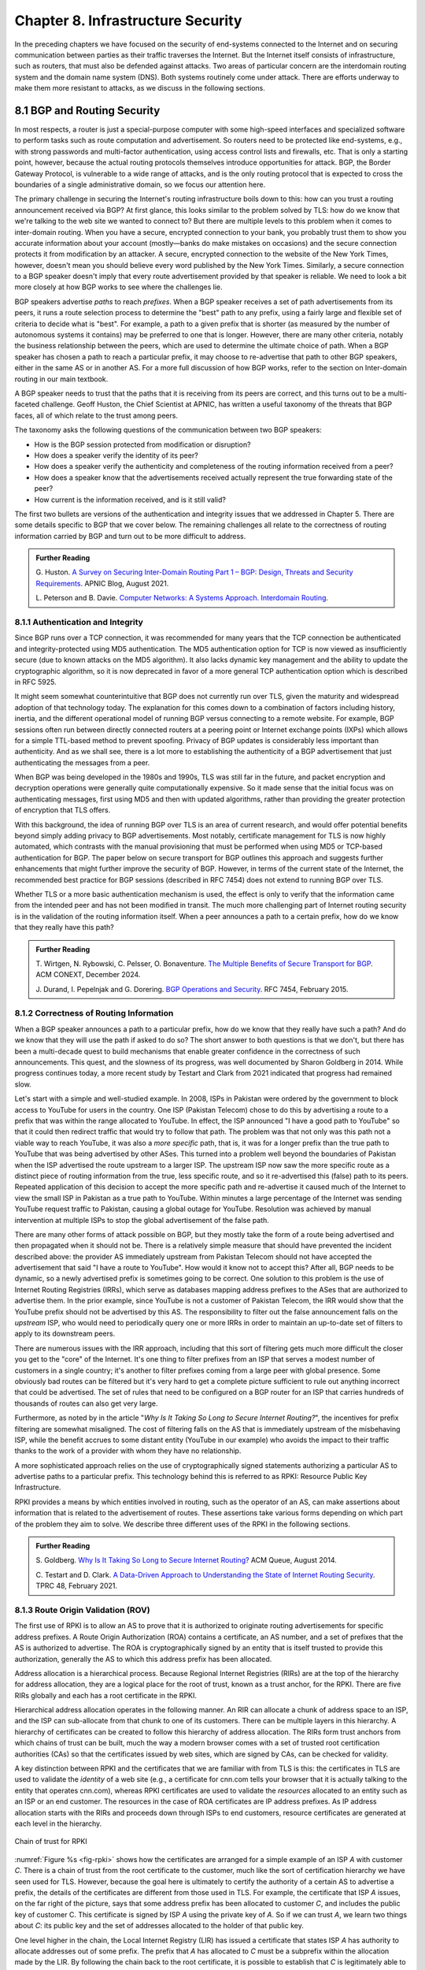 Chapter 8.  Infrastructure Security
==============================================
.. Brad notes
   I really enjoyed the CCR paper with anonymous authors on collateral
   damage of China’s censorship (IIRC, causing DNS lookup failures in
   other countries).
   That paper is not exactly current now, but it is a nice example of
   how a state actor can deploy things that break infrastructure
   outside its own state boundaries.
   My gut feeling is that material on why stock DNS is vulnerable to
   attack, what DNSSEC is, how it’s supposed to make things better,
   and why it’s hard to deploy would definitely be useful.
   And probably the same for BGP and the RPKI. Goldberg has a paper on
   why it’s so hard to secure routing; I think it was in Queue.
   I wonder if a synthesis of any sort is possible on this
   topic. Certainly certificate chains and delegated signature authority
   are at the core of both DNSSEC and the RPKI.
   Perhaps there is a unifying theme of securing infrastructure with distributed domains of control.
   In a way CAs fit this model, too.


In the preceding chapters we have focused on the security of
end-systems connected to the Internet and on securing communication
between parties as their traffic traverses the Internet. But the
Internet itself consists of infrastructure, such as routers, that must
also be defended against attacks. Two areas of particular concern are
the interdomain routing system and the domain name system (DNS). Both
systems routinely come under attack. There are efforts underway to
make them more resistant to attacks, as we discuss in the following
sections.


8.1 BGP and Routing Security
----------------------------

In most respects, a router is just a special-purpose computer with
some high-speed interfaces and specialized software to perform tasks
such as route computation and advertisement. So routers need to be
protected like end-systems, e.g., with strong passwords and
multi-factor authentication, using access control lists and firewalls,
etc.  That is only a starting point, however, because the actual
routing protocols themselves introduce opportunities for attack. BGP,
the Border Gateway Protocol, is vulnerable to a wide range of
attacks, and is the only routing protocol that is expected to cross the
boundaries of a single administrative domain, so we focus our
attention here.

The primary challenge in securing the Internet's routing
infrastructure boils down to this: how can you trust a routing
announcement received via BGP? At first glance, this looks similar to
the problem solved by TLS: how do we know that we're talking to the
web site we wanted to connect to? But there are multiple levels to
this problem when it comes to inter-domain routing.  When you have a
secure, encrypted connection to your bank, you probably trust them to
show you accurate information about your account (mostly—banks do make
mistakes on occasions) and the secure connection protects it from
modification by an attacker. A secure, encrypted connection to the
website of the New York Times, however, doesn't mean you should
believe every word published by the New York Times. Similarly, a
secure connection to a BGP speaker doesn't imply that every route
advertisement provided by that speaker is reliable. We need to look a
bit more closely at how BGP works to see where the challenges lie.

BGP speakers advertise *paths* to reach *prefixes*. When a BGP speaker
receives a set of path advertisements from its peers, it runs a route
selection process to determine the "best" path to any prefix, using a
fairly large and flexible set of criteria to decide what is
"best". For example, a path to a given prefix that is shorter (as
measured by the number of autonomous systems it contains) may be
preferred to one that is longer. However, there are many other
criteria, notably the business relationship between the peers, which
are used to determine the ultimate choice of path. When a BGP speaker
has chosen a path to reach a particular prefix, it may choose to
re-advertise that path to other BGP speakers, either in the same AS or
in another AS. For a more full discussion of how BGP works, refer to
the section on Inter-domain routing in our main textbook.

A BGP speaker needs to trust that the paths that it is receiving from
its peers are correct, and this turns out to be a multi-faceted
challenge. Geoff Huston, the Chief Scientist at APNIC, has written a
useful taxonomy of the threats that BGP faces, all of which relate to
the trust among peers.

The taxonomy asks the following questions of the communication between
two BGP speakers:

* How is the BGP session protected from
  modification or disruption?
* How does a speaker verify the identity of its peer?
* How does a speaker verify the authenticity and completeness of the
  routing information received from a peer?
* How does a speaker know that the advertisements received actually
  represent the true forwarding state of the peer?
* How current is the information received, and is it still valid?

The first two bullets are versions of the authentication and integrity
issues that we addressed in Chapter 5. There are some details specific
to BGP that we cover below. The remaining challenges all relate to the
correctness of routing information carried by BGP and turn out to be
more difficult to address.

.. _reading_threat:
.. admonition::  Further Reading

   G. Huston. `A Survey on Securing Inter-Domain Routing Part 1 –
   BGP: Design, Threats and Security Requirements
   <https://labs.apnic.net/index.php/2021/08/03/a-survey-on-securing-inter-domain-routing-part-1-bgp-design-threats-and-security-requirements/>`__.
   APNIC Blog, August 2021.

   L. Peterson and B. Davie. `Computer Networks: A Systems Approach. Interdomain
   Routing <https://book.systemsapproach.org/scaling/global.html#interdomain-routing-bgp>`__.


8.1.1 Authentication and Integrity
~~~~~~~~~~~~~~~~~~~~~~~~~~~~~~~~~~

Since BGP runs over a TCP connection, it was recommended for many
years that the TCP connection be authenticated and integrity-protected
using MD5 authentication. The MD5 authentication option for TCP is now
viewed as insufficiently secure (due to known attacks on the MD5
algorithm). It also lacks dynamic key management and the ability to update the
cryptographic algorithm, so it is now deprecated in favor of a more
general TCP authentication option which is described in RFC 5925.

It might seem somewhat counterintuitive that BGP does not currently run
over TLS, given the maturity and widespread adoption of that
technology today. The explanation for this comes down to a combination
of factors including history, inertia, and the different operational
model of running BGP versus connecting to a remote website. For
example, BGP sessions often run between directly connected routers at
a peering point or Internet exchange points (IXPs) which allows for a
simple TTL-based method to prevent spoofing. Privacy of BGP updates is
considerably less important than authenticity. And as we shall see,
there is a lot more to establishing the authenticity of a BGP
advertisement that just authenticating the messages from a peer.

When BGP was being developed in the 1980s and 1990s, TLS was still far
in the future, and packet encryption and decryption operations were
generally quite computationally expensive. So it made sense that the
initial focus was on authenticating messages, first using MD5 and then
with updated algorithms, rather than providing the
greater protection of encryption that TLS offers.

With this background, the idea of running BGP over TLS is an area of
current research, and would offer potential benefits beyond simply
adding privacy to BGP advertisements. Most notably, certificate
management for TLS is now highly automated, which contrasts with the
manual provisioning that must be performed when using MD5
or TCP-based authentication for BGP. The paper below on secure
transport for BGP outlines this approach and suggests further
enhancements that might further improve the security of BGP. However,
in terms of the current state of the Internet, the recommended best
practice for BGP sessions (described in RFC 7454) does not extend to
running BGP over TLS.

Whether TLS or a more basic authentication mechanism is used, the
effect is only to verify that the information came from the intended
peer and has not been modified in transit. The much more challenging
part of Internet routing security is in the validation of the routing
information itself. When a peer announces a path to a
certain prefix, how do we know that they really have this path?


.. _reading_BGPTLS:
.. admonition::  Further Reading

   T. Wirtgen, N. Rybowski, C. Pelsser, O.
   Bonaventure. `The Multiple Benefits of Secure Transport for
   BGP <https://conferences.sigcomm.org/co-next/2024/files/papers/p186.pdf/>`__.
   ACM CONEXT, December 2024.

   J. Durand, I. Pepelnjak and G. Dorering. `BGP Operations and
   Security <https://www.rfc-editor.org/info/rfc7454>`__. RFC 7454,
   February 2015.

8.1.2 Correctness of Routing Information
~~~~~~~~~~~~~~~~~~~~~~~~~~~~~~~~~~~~~~~~~

When a BGP speaker announces a path to a particular prefix, how do we
know that they really have such a path? And do we know that they will
use the path if asked to do so? The short answer to both questions is that we
don't, but there has been a multi-decade quest to build mechanisms that
enable greater confidence in the correctness of such
announcements. This quest, and the slowness of its progress, was well
documented by Sharon Goldberg in 2014. While progress continues
today, a more recent study by Testart and Clark from 2021 indicated
that progress had remained slow.

Let's start with a simple and well-studied example. In 2008, ISPs in
Pakistan were ordered by the government to block access to YouTube for
users in the country. One ISP (Pakistan Telecom) chose to do this by
advertising a route to a prefix that was within the range allocated to
YouTube. In effect, the ISP announced "I have a good path to YouTube"
so that it could then redirect traffic that would try to follow that
path. The problem was that not only was this path not a viable way to
reach YouTube, it was also a *more specific* path, that is, it was for
a longer prefix than the true path to YouTube that was being
advertised by other ASes. This turned into a problem well beyond the
boundaries of Pakistan when the ISP advertised the route upstream to a
larger ISP.  The upstream ISP now saw the more specific route as a
distinct piece of routing information from the true, less specific
route, and so it re-advertised this (false) path to its peers. Repeated
application of this decision to accept the more specific path and
re-advertise it caused much of the Internet to view the small ISP in
Pakistan as a true path to YouTube. Within minutes a large percentage
of the Internet was sending YouTube request traffic to Pakistan, causing a
global outage for YouTube. Resolution was achieved by manual
intervention at multiple ISPs to stop the global advertisement of the
false path.

There are many other forms of attack possible on BGP, but they mostly
take the form of a route being advertised and then propagated when it
should not be. There is a relatively simple measure that should have
prevented the incident described above: the provider AS immediately
upstream from Pakistan Telecom  should not have accepted the
advertisement that said "I have a route to YouTube". How would it know
not to accept this? After all, BGP needs to be dynamic, so a newly
advertised prefix is sometimes going to be correct. One solution to
this problem is the use of Internet Routing Registries (IRRs), which serve as
databases mapping address prefixes to the ASes that are authorized to
advertise them. In the prior example, since YouTube is not a customer
of Pakistan Telecom, the IRR would show that the YouTube prefix should
not be advertised by this AS. The responsibility to filter out the
false announcement falls on the *upstream* ISP, who would need to
periodically query one or more IRRs in order to maintain an up-to-date
set of filters to apply to its downstream peers.

There are numerous issues with the IRR approach, including
that this sort of filtering gets much more difficult the closer you
get to the "core" of the Internet. It's one thing to filter prefixes
from an ISP that serves a modest number of customers in a single
country; it's another to filter prefixes coming from a large peer with
global presence. Some obviously bad routes can be filtered but it's
very hard to get a complete picture sufficient to rule out anything
incorrect that could be advertised. The set of rules that need to be
configured on a BGP router for an ISP that carries hundreds of
thousands of routes can also get very large.

Furthermore, as noted by in the article "*Why Is It
Taking So Long to Secure Internet Routing?*", the incentives for
prefix filtering are somewhat misaligned. The cost of filtering falls
on the AS that is immediately upstream of the misbehaving ISP, while
the benefit accrues to some distant entity (YouTube in our example)
who avoids the impact to their traffic thanks to the work of a
provider with whom they have no relationship.

A more sophisticated approach relies on the use of cryptographically
signed statements authorizing a particular AS to advertise paths to a
particular prefix. This technology behind this is referred to as RPKI:
Resource Public Key Infrastructure.

RPKI provides a means by which entities involved in routing, such as
the operator of an AS, can make assertions about information that is
related to the advertisement of routes. These assertions take various
forms depending on which part of the problem they aim to solve. We
describe three different uses of the RPKI in the following sections.



.. admonition::  Further Reading

   S. Goldberg. `Why Is It Taking So Long to Secure Internet
   Routing? <https://dl.acm.org/doi/pdf/10.1145/2668152.2668966/>`__
   ACM Queue, August 2014.

   C. Testart and D. Clark. `A Data-Driven Approach to
   Understanding the State of Internet Routing Security
   <https://faculty.cc.gatech.edu/~ctestart8/publications/RoutingSecTPRC.pdf>`__. TPRC
   48, February 2021.

8.1.3 Route Origin Validation (ROV)
~~~~~~~~~~~~~~~~~~~~~~~~~~~~~~~~~~~~~~~~~~~~

The first use of RPKI is to allow an AS to prove that it is authorized
to originate routing advertisements for specific address prefixes. A
Route Origin Authorization (ROA) contains a certificate,
an AS number, and a set of prefixes that the AS is authorized to
advertise. The ROA is cryptographically signed by an entity that is
itself trusted to provide this authorization, generally the AS to
which this address prefix has been allocated.

Address allocation is a hierarchical process. Because Regional
Internet Registries (RIRs) are at the top of the hierarchy for address
allocation, they are a logical place for the root of trust, known
as a trust anchor, for the RPKI. There are five RIRs globally and each
has a root certificate in the RPKI.

Hierarchical address allocation operates in the following manner. An RIR can
allocate a chunk of address space to an ISP, and the ISP can
sub-allocate from that chunk to one of its customers. There can be
multiple layers in this hierarchy. A hierarchy of
certificates can be created to follow this hierarchy of address
allocation.  The RIRs form trust anchors from which chains of trust
can be built, much the way a modern browser comes with a set of
trusted root certification authorities (CAs) so that the certificates
issued by web sites, which are signed by CAs, can be checked for validity.

A key distinction between RPKI and the certificates that we are
familiar with from TLS is this: the certificates in TLS are used to
validate the *identity* of a web site (e.g., a certificate for cnn.com
tells your browser that it is actually talking to the entity that
operates cnn.com), whereas RPKI certificates are used to validate the
*resources* allocated to an entity such as an ISP or an end
customer. The resources in the case of ROA certificates are IP address
prefixes. As IP address allocation starts with the RIRs and proceeds down
through ISPs to end customers, resource certificates are
generated at each level in the hierarchy.

.. _fig-rpki:
.. figure:: figures/rpki.png
   :width: 600px
   :align: center

   Chain of trust for RPKI

:numref:`Figure %s <fig-rpki>` shows how the
certificates are arranged for a simple example of an ISP *A* with
customer *C*. There is a chain of trust from the root certificate to
the customer, much like the sort of certification hierarchy we have seen
used for TLS. However, because the goal here is ultimately to certify the
authority of a certain AS to advertise a prefix, the details of the
certificates are different from those used in TLS. For example, the
certificate that ISP *A* issues, on the far right of the picture, says
that some address prefix has been allocated to customer *C*, and
includes the public key of customer C. This certificate is signed by
ISP *A* using the private key of *A*. So if we can trust *A*, we learn
two things about *C*: its public key and the set of addresses
allocated to the holder of that public key.

One level higher in the chain, the Local Internet Registry (LIR) has
issued a certificate that states ISP *A* has authority to allocate
addresses out of some prefix. The prefix that *A* has allocated to *C*
must be a subprefix within the allocation made by the LIR.
By following the chain back to the root certificate, it is possible to
establish that *C* is legitimately able to advertise the prefix
allocated to it by *A*.

At this point we have created a set of bindings between public keys,
which are held by entities such as Internet Registries, ISPs, and end
customers, and IP address prefixes allocated to those entities. The
next step is to create a Route Origin Authorization (ROA), which
cryptographically associates a prefix with an AS that is authorized to
originate routing advertisements for that prefix.

In our example above, *C* can create an ROA which it signs
with its private key. The ROA contains the AS number of *C* and the
prefix or prefixes that it wishes to advertise. Anyone who looks at
the ROA and the resource certificate chain that leads from the root CA to *C*
can validate that it has been signed with the private key
belonging to the entity authorized to advertise the prefixes in the
ROA. Because the ROA also contains the AS number for *C*, we now know
that we should trust advertisements of this prefix if they originate
from the stated AS. An ROA may also limit the maximum length of the prefix to
protect against bogus advertisements of more specific routes to a sub-prefix.


Rather than being passed around in real time like certificates in TLS,
the RPKI certificates are stored in repositories, which are typically
operated by the RIRs. Address allocations happen at a relatively long
timescale, and certificates can be issued at the same time. Thus it is
feasible to fetch the entire contents of the RPKI repository to build up a
complete picture of the chains of certificates that have been
issued. With this information, a router running BGP can determine *in advance* which
ASes could originate routing advertisements for which prefixes and use
this to configure filtering rules that specify which advertisements they are
willing to accept. There is a well established set of software tools
to automate this process for popular operating systems and commercial
routing platforms. Notably, the routers running BGP do not perform
cryptographic operations in real time when processing route
advertisements; all the cryptographic operations happen in advance
when setting up the filtering rules based on information from the RPKI
repository.

With the RPKI in place it is now possible to perform Route Origin
Validation (ROV). That is, if a given AS claims to be the originator of a
certain prefix, that claim can be checked against the information in
the RPKI. So, for example, if Pakistan Telecom were now to claim to be the
origin AS for a subprefix of YouTube, that could immediately be
detected as false information and discarded by any router receiving
such an advertisement, not just the neighbors of the offending ISP.

While there are many forms of attack or misconfiguration that would
not be caught by ROV (particularly an AS falsely advertising a path that
doesn't actually exist to a valid AS) it does prevent a large number of issues,
especially those caused by misconfiguration. To more fully combat the
advertisement of false information in BGP, it is necessary to adopt
some sort of path validation, as discussed below.

The adoption of RPKI for route origin validation has been moving along
steadily for several years now. The deployment of ROV is tracked by
NIST (the National Institute of Standards and Technology in the
U.S.)—see the Further Reading section. At the time of writing, the
NIST RPKI monitor indicates that of the one-million-plus routes
advertised globally in BGP, about 56% carry valid ROA information. Less than 2%
are detected as invalid (the ROV check fails) while the remaining 42%
do not contain ROA information.  Looking at the deployment over time
we can see a steady increase in valid ROV and a corresponding decrease
in the "not found" group—the advertisements with no ROA. While 56% is
a long way from 100%, this level of penetration is a significant
accomplishment—especially given the historical difficulty of making
changes to Internet routing and the "core" of the Internet.

One final point of note about the RPKI is that, just like other forms
of certificate infrastructure, it relies on Certificate Revocation
Lists (CRLs) to revoke certificates. This is important for handling
cases such as the re-allocation of an address prefix from one provider
to another. The good news is that CRLs can be readily distributed from
the RPKI repositories just like other objects in the RPKI.


.. _reading_rpki:
.. admonition::  Further Reading


   NIST. `RPKI Monitor <https://rpki-monitor.antd.nist.gov/ROV/>`__.


8.1.4 Path Validation (BGPsec)
~~~~~~~~~~~~~~~~~~~~~~~~~~~~~~


Route origin validation only tackles part of the problem with BGP
security. Even if the originating AS can be shown to be valid, what do
we know about the rest of the path? For example, if a malicious ISP
has a valid path to a certain prefix that traverses five ASes, but
chooses to falsely advertise that it can reach that prefix in two AS
hops, it is likely to attract traffic destined for that
prefix. Whatever the motive for such a step may be (e.g., to increase
revenue or to censor certain traffic, or even simple misconfiguration)
it clearly undermines the correct operation of Internet routing. The
solution to such attacks is to validate not just the originator of a
prefix but the entire path. It turns out this is a considerably harder
problem to solve than ROV.

There are a few different proposals for how to securely validate
paths. We focus here on the BGPsec standard from the IETF which
illustrates the overall approach and the challenges with achieving
widespread deployment.

In contrast to ROV, BGPsec path validation relies on cryptographic
operations being adopted as part of BGP itself. Leveraging the RPKI,
BGP speakers (routers) taking part in path validation sign their BGP announcements
using a private key associated with the AS in which the speaker is
located. Thus, anyone receiving such an announcement can verify that
it came from the AS that it claims to represent, and that it has not
been modified in transit. The RPKI enables the recipient to obtain the
public key corresponding to the announcing AS and thus validate the
message.

The harder part of the problem is validating that the *contents* of
the message are correct from the perspective of BGP. Since a BGP
announcement is an ordered list of ASes, each of which has added
itself into the path to the destination, we need to validate that
every AS in the path has correctly announced a route to the
destination when it added itself into the path.

The way this is achieved is to have every AS in the path sign its
announcement. We saw above that the RPKI could be used to create
bindings between public keys and entities authorized to advertise a
particular prefix. For path validation, we use the RPKI to create
bindings between public keys and Autonomous Systems.
With the RPKI in place, every AS participating in BGPsec can be assumed
to have a well-known public key and matching private key.

Now consider the process of constructing a path to a particular
prefix. The path consists of a set of ASes. For example, AS1, the origin AS, signs
an announcement that says it is the origin for the prefix, using its
private key. Furthermore, it includes the number of the target AS,
AS2, to which it is sending the announcement, in the set of fields
covered by the signature. Thus, we end up with a message that says
"AS1 can reach prefix P and has sent this information to AS2" signed
by AS1.

A router in AS2 receives this announcement, and, having validated the
signature, it can now add itself to the path. AS2 can now issue a
signed announcement that says "the path <AS2,AS1> leads to prefix P"
and sign this using its private key. It includes the full signed
message from AS1 as well as the new path. Again, before signing, it
includes the number of the target AS to which it is sending this
announcement. This announcement is received by AS3 which can now add
itself to the path and sign the result, and so on.

Including the target AS in the material that is signed is essential to
the correct operation of BGPsec. Suppose that, for example, AS3 tries
to lie about the path it has to AS1, claiming that the path <AS3,AS1>
is valid (skipping over AS2). It can't construct a valid message to
make this claim with the information that it received from
AS2, because AS2 is the target given by AS1. An
attempt to create a signed path <AS3,AS1> could be detected as
invalid, because the signed statement from AS1 includes that
its target was AS2, not AS3.

Thus, when a valid signed announcement is received, the receiver is
able to validate that every AS in the chain to the destination has
received an announcement of the rest of the path to the
destination. While this still does not prove that the path to the
destination will actually be able to carry data, it does prove that a
set of announcements made their way along the stated path. It remains
a possibility that some AS might have advertised a path that it will
not honor—AS2, for example, might refuse (or be unable) to forward
traffic from AS3 to AS1 in spite of having advertised the path. A
particular concern is route leaks, in which misconfiguration causes an
AS to advertise a route by mistake, with no intention of attracting
traffic to that prefix. When such traffic arrives it might overwhelm
the resources of the AS that accidentally advertised the route,
causing traffic to be dropped.

Compared to ROV, the deployment story for path validation using BGPsec
is disappointing. We've only described one of several proposals to
cryptographically validate the paths advertised in BGP, but the sad
fact is that there is little to no deployment of any of them. There
are at least two challenges with path validation that contribute to
this situation. One is that it is relatively costly to start
performing cryptographic operations as part of BGP (in contrast to
ROV, where cryptographic operations happen separately from the
validation of BGP messages). The second is a "collective action
problem": when a single ISP pays the cost of implementing BGPsec, it
does little if anything to improve the situation for that ISP. Only
when a critical mass of ISPs are using BGPsec does it start to provide
significant incremental benefits over ROV. This unfortunate situation
is captured in the paper "BGP Security in Partial Deployment". An
approach that holds promise to address both these issues is described
in the following section.


.. _reading_bgpsec:
.. admonition::  Further Reading

   R. Lychev, S. Goldberg and M. Schapira. `BGP security
   in partial deployment: is the juice worth the squeeze? <https://dl.acm.org/doi/10.1145/2534169.2486010>`__ ACM
   SIGCOMM, August 2013.

8.1.5 AS Provider Authorization (ASPA)
~~~~~~~~~~~~~~~~~~~~~~~~~~~~~~~~~~~~~~~~~~~~

At the time of writing, there is an effort underway at the IETF to
standardize an approach to path validation known as ASPA (AS Provider
Authorization). The idea is to use a new set of objects in the RPKI to
capture the relationships among ASes, and then use that information to
check the validity of BGP advertisements as they are received.

ASPA shares an attractive property with ROV: no cryptographic
operations are added to BGP itself. Just as ROV builds a database (in
the RPKI) of who is allowed to originate an advertisement, ASPA builds
a database showing which ASes provide transit to other ASes. This,
too, uses the RPKI, but with different types of certificates.

An important ingredient in ASPA is the insight that the relationships
between ASes can be placed into a small set of categories. First, if there is
no BGP connection between a pair of ASes, they have no relationship—and
hence we should never see this pair of ASes next to each other in an
advertised path. For any pair of ASes that do interconnect, the
relationship can normally be classified as customer-to-provider, or
peer-to-peer.  A customer depends on a provider to deliver traffic to
and from their AS, and that means that it is expected that the
provider's AS number will appear in routing advertisements to reach
the customer AS. Customer ASes, on the other hand, only deliver
traffic to their provider ASes if it originates in the customer AS itself or
comes from the customer's customers.

The relationship between customers and providers is normally captured
visually as "valley-free" routing. Routing advertisements flow "up" from customers
to providers, then (optionally) across between peers, then down from
providers to customers, as depicted in :numref:`Figure %s
<fig-valleyfree>`. In this figure, customer ASes are depicted below
their provider AS, while the two ASes at the top have a peer-to-peer
relationship. Valley-free routes have the property that they never
start to go down (towards customers) and then head up again towards
providers. The appearance of a valley is a strong indication of a
route leak. A database that establishes the customer-to-provider
relationships gives us the ability to detect such anomalies.

.. _fig-valleyfree:
.. figure:: figures/valleyfree.png
   :width: 500px
   :align: center

   Valley-free topology of Autonomous Systems

Suppose that two ASes, X and Y, publish a list of their providers
using ASPA objects in the RPKI. Let's say that there is an ASPA object
asserting that AS X is a provider for AS Y, as well as an ASPA object
asserting the AS Y is *not* among the providers for AS X. If a router
receives an advertisement in which Y appears to be a provider for X,
this is clearly wrong and the router drops the advertisement. The
question of how we can tell that a particular AS is a provider,
customer, or peer of another AS is a bit subtle, but it depends on the
properties of valley-free routing. We can't have an arbitrary mix of
customer-provider and provider-customer links in a valid path; there
must be a set of paths going "up" towards providers followed by at
most one lateral path followed by a set of paths going "down" towards
customers. The more relationships that are placed in the RPKI, the more
power a BGP speaker gains to detect paths that are invalid.

Notably, ASPA catches some routing problems (such as accidental
leakage of routes) that are not caught by BGPsec. This is because
BGPsec shows that ASes are connected to each other but does not capture
the customer-provider relationships.

Interestingly, ASPA starts to provide some benefit to those using it
as soon as there are two ASes taking part. In other words, it has
quite good incremental deployment properties, another advantage over BGPsec.

.. _reading_aspa:
.. admonition::  Further Reading

   A, Azimov et al. `BGP AS_PATH Verification Based on
   Autonomous System Provider Authorization (ASPA) Objects <https://datatracker.ietf.org/doc/draft-ietf-sidrops-aspa-verification/>`__. Internet
   draft, work in progress.

.. sidebar:: DOS-preventing infrastructure


   *Capacity is another aspect of network infrastructure that is
   vulnerable to malicious attack.  Such attacks—or as they are
   commonly known,* Denial of Service (DoS) *attacks—threaten
   availability (as opposed to confidentiality or integrity). They
   typically involve an adversary trying to overwhelm "good" resources
   (link bandwidth, packet forwarding rates, server response
   throughput) with traffic generated by "bad" resources (botnets
   constructed from a distributed collection of compromised
   devices). Many of the defenses described in this book help protect
   devices from being compromised in the first place, but because they
   are not perfect (a human is usually the weakest link), we also need
   ways to mitigate the impact of* Distributed DoS (DDoS) *attacks.*

   *The DDoS challenge is addressed by two general countermeasures;
   there is no silver bullet. The first is to absorb potential attacks
   with even greater resources than the adversary is able to
   muster. For content, this is done using the same mechanism as is
   used to absorb flash crowds of legitimate traffic: a* Content
   Distribution Network (CDN). *The idea is to replicate content
   (whether it's a movie or a critical piece of infrastructure
   metadata) across many widely distributed servers. As long as the
   aggregate capacity of these servers is greater than the aggregate
   capacity of the botnet, content remains available. This notion of*
   aggregate *capacity generalizes beyond servers responding to GET
   requests. A network is itself a distributed collection of
   forwarding and transmission resources, engineered to distribute
   those resources in a way that avoids vulnerable bottlenecks.*

   *The second countermeasure is to filter malicious traffic as early
   (close to the source) as possible.  If a DoS attack comes from a
   single source, then it is easy to "block" traffic from that
   source at an ingress to a network you control. This is why DoS
   attacks are typically distributed.  Dropping (or rate limiting)
   attack packets at the boundary router (or firewall) for an
   enterprise is better than allowing those packets to flood the local
   network and reach a victim server, but the more widely distributed
   the periphery of your network, the earlier you can filter malicious
   packets. And drawing on the first countermeasure, the more widely
   distributed your network resources are, the greater your aggregate
   filtering capacity. Global overlay networks, as provided by
   companies like Cloudflare and Fastly, offer a combination of
   content distribution and distributed packet filtering.  These are
   commercial products, with many proprietary details, but the general
   principles outlined here explain the underlying strategy.*


8.2 Domain Name System (DNS)
------------------------------

The Domain Name System (DNS) is, like BGP, another critical component of the
Internet's infrastructure that has come under repeated attack in the
decades since it was first introduced. Also like BGP, it was developed
in an era when attacks on the Internet were not a top concern of
protocol designers.


If you need a refresher on how DNS operates, see the section in our
main textbook listed below.  DNS queries and responses are sent
between name servers as UDP datagrams, unprotected by encryption
or authentication. Thus, the recipient of a DNS response is unable to
determine who sent it—just because it looks like a reply to the query
doesn't mean it came from the server to which the query was sent. Nor
can the recipient establish whether it contains valid information. And
it turns out to be relatively easy to send false responses to DNS
requests that can fool the recipients. Because of the way DNS caches
responses, the impact of such false information can be widespread.

"Cache poisoning"—also sometimes referred to as DNS spoofing—is a
common from of attack on DNS. If an attacker can either force a
resolver to make a recursive query to an authoritative name server, or
predict roughly when such a query is to be made, the attacker can try
to send a fake response to *that* query.  :numref:`Figures %s
<fig-DNS>` and :numref:`%s <fig-poison>` show an example.


.. _fig-DNS:
.. figure:: figures/DNS-example.png
   :width: 500px
   :align: center

   Example of DNS Resolution

When everything works as intended, a client machine makes a query to
the local DNS resolver, which, finding nothing in its cache, sends a
query to an authoritative name server. This is one of the simplest
scenarios for name resolution when the answer is not already cached
locally. (There will often be multiple queries required at step 2.)
The answer is returned by the authoritative server and then cached and
returned to the client. Subsequent requests for the same query from
any client served by the local resolver can now be served from the
resolver's cache without steps 2 and 3 taking place.

.. _fig-poison:
.. figure:: figures/DNS-poison.png
   :width: 500px
   :align: center

   Attacker poisons DNS cache

The cache poisoning attack depends on an attacker getting false
information into the cache of a server, where it will stay until the
TTL (time to live) for that information expires. A TTL is often on the
order of an hour. There are many ways to do this; we sketch one
possibility.

Suppose that the attacker is able to observe the client
request (1) in :numref:`Figure %s <fig-DNS>`, perhaps by
snooping on open WiFi. The attacker can now flood the resolver with
fake versions of the expected response (3), hoping that with enough
guesses they can generate a response that will be accepted by the
resolver. The ID field in the DNS header is a 16-bit field and the
server UDP port associated with DNS is a well-known value, so there
are only :math:`2^{32}` possible combinations of ID and client UDP port for a
given client and server. That makes brute force attacks feasible.

Even with no visibility of the client traffic, the attacker can force
the resolver to make queries to example.com by issuing queries of its
own, and then send the flood of responses to impersonate the
authoritative server. If successful, this leaves the fake data in the
cache until its TTL expires. Other clients of the resolver will now
get the bad result from the cache. There are many variations of this type of
attack, broadly cataloged in RFC 3833, which analyzes the threats
faced by DNS.

When the goal is to limit access to certain sites, rather than to
redirect a client to a fake site, simply disrupting the process of DNS
resolution is sufficient to make access to the target sites difficult
for end users.  The use of packet inspection to intercept DNS queries
passing through a network and then to inject fake responses, or simply
drop the query, is part of the suite of techniques used to control
Internet access by national governments. See the Further Reading
section for a thorough study on this phenomenon and its widespread
effects in and beyond China.

.. _reading_dns:
.. admonition:: Further Reading

   L. Peterson and B. Davie. `Computer Networks: A Systems
   Approach. Name Service (DNS)
   <https://book.systemsapproach.org/applications/infrastructure.html#name-service-dns>`__.

   D. Atkins and R. Austein. `Threat Analysis of the Domain Name
   System (DNS) <https://www.rfc-editor.org/info/rfc3833/>`__. RFC 3833,
   August 2004.

   Anonymous. `The Collateral Damage of Internet Censorship by DNS
   Injection
   <https://dl.acm.org/doi/10.1145/2317307.2317311>`__. Computer
   Communications Review, July 2012.



8.2.1 DNS Security Extensions (DNSSEC)
~~~~~~~~~~~~~~~~~~~~~~~~~~~~~~~~~~~~~~~~

Since DNS queries in the original design are unauthenticated,
cleartext UDP datagrams, a natural approach to preventing attacks on
DNS would be to use some of the techniques outlined in Chapter 5 to
authenticate DNS responses. That is precisely what the first big
effort to improve DNS security, the DNS Security Extensions (DNSSEC),
does.

The first step for DNSSEC is similar to an approach we have seen used
in other scenarios: to establish chains of trusted public keys using a
hierarchy of certificates. Recall that in DNS we have an existing
hierarchical relationship between zones, with the root zone at the top,
so it is natural to establish a certificate hierarchy following the
zone hierarchy. As a reminder, see the example hierarchy from the
section on DNS in our main textbook, reproduced below.

.. _fig-dns-hier:
.. figure:: figures/f09-17-9780123850591.png
   :width: 400px
   :align: center

   Hierarchy of DNS name servers

Suppose, for example, an administrator of the princeton.edu domain
wants to start signing the responses issued by the nameserver they
operate. They need to obtain a certificate for the public key that
they plan to use, and that certificate will be issued and signed by
the .edu domain. The .edu domain in turn requires a certificate to
establish that their key can be trusted, and that certificate is
issued and signed by the root domain. As with other systems such as
TLS certificates, establishing a root of trust must be done by some
out-of-band mechanism. There is actually an elaborate, formal process
for generating the root key—a signing ceremony with multiple
participants and auditors—that enables the keys for the root zone to
be trusted.

While there are obvious similarities to the chains of trust used for
TLS, the notable difference here is that the chain of
certificates that must be followed is precisely defined by the
hierarchy of the DNS. Whereas a TLS certificate could be issued by a
range of certification authorities, the certificates for any zone in
DNSSEC must be issued by the parent zone. This has some advantages,
such as limiting the opportunities for bad behavior by CAs that has
occasionally occurred with TLS certificates. However, it also
introduces a weakness: if your parent zone, or any zone in the path
between the zone seeking a certificate and the root, is not using
DNSSEC, then this zone is unable to use DNSSEC. To put it another way,
DNSSEC starts at the top of the zone hierarchy and flows down to the
leaves, and any zone along that path that fails to implement DNSSEC
prevents its children from implementing DNSSEC. For example, using our
figure above, if princeton.edu does not implement DNSSEC, the CS
department would be out of luck if they wanted to implement it, since
they could not get their key signed by the parent zone.

For a real-world example of DNSSEC in use, we set up the domain
systemsapproach.org to use DNSSEC. To test that it was actually
working, we used the open source tool DNSviz to check whether our zone
was being correctly signed. DNSviz produces a detailed report that
can be captured graphically, as shown in :numref:`Figure %s
<fig-dnsviz>`. The main thing to observe in this figure is the 3-layer
hierarchy from the root zone to the .org zone to the
systemsapproach.org zone, where the parent zone signs the key for the
child zone so that signatures from the child zone can then be validated by DNS
resolvers.


.. _fig-dnsviz:
.. figure:: figures/dnsviz.png
   :width: 500px
   :align: center

   Validation of DNS keys and signatures by DNSviz


The requirement to implement at every level from root to leaf is one
of the barriers to DNSSEC adoption that is cited in an article by
Geoff Huston of APNIC about the poor deployment of the technology (see
Further Reading). Given that the work to secure DNS has been going on
for over thirty years now, and it has yet to reach 40% deployment
(based on measurements reported by APNIC and the Internet Society), it
is reasonable to ask whether it is ever likely to succeed. Huston
notes a number of other reasons why its success has been limited, not
least of which is that TLS, while solving a different problem,
somewhat sidesteps the need for validating DNS. If you know that you
are connected to the correct web site using HTTPS because it has
proven its identity using a TLS certificate that you trust, do you
really care what IP address was used by the underlying protocols to
connect you to the web site?

This is not to say that protecting DNS is unimportant,
however. Interference with DNS is still a vector for censorship and
surveillance of Internet usage. For this reason there are other
methods of protecting DNS that have started to gain traction more
recently.


.. _reading_dnstime:
.. admonition:: Further Reading

   G. Huston. `Calling Time on DNSSEC?
   <https://labs.apnic.net/index.php/2024/05/27/calling-time-on-dnssec/>`__
   APNIC Blog, May 2024.


8.2.2 Encrypted DNS (DoH, DoT, ODNS)
~~~~~~~~~~~~~~~~~~~~~~~~~~~~~~~~~~~~~~~~


With the widespread adoption of TLS to encrypt and authenticate HTTP
traffic, as discussed in Chapter 6, it should come as no surprise that
there are now a number of standard ways to send DNS queries and
responses over TLS-secured channels. There have been a few
similar proposals to achieve this outcome, with the IETF having
standardized both DNS over TLS (DoT) in RFC 7858, and DNS over HTTPS
(DoH) in RFC 8484. There is some debate about the merits of each but
for the purposes of our discussion the differences are not terribly
significant.

The basic idea behind both approaches is simple enough. Rather than sending DNS
queries and responses as plaintext UDP datagrams, the DNS client
establishes a TLS or HTTPS connection to the DNS resolver, and then issues
queries as requests within that encrypted channel. The details of
how to encode the requests and responses are spelled out in the RFCs
and we need not dwell on them here.

It's worth noting that in this model, we no longer have an assurance
to the same extent that we did with DNSSEC that the DNS information
being provided by the resolver is correct. What we can be sure of is
the identity of the resolver we are connected to, since that is
provided by its TLS certificate, and that the query sent and
response issued by the resolver have not been modified or observed by
an intermediary, since they are both encrypted and authenticated. But
if the resolver itself is giving bad information, perhaps because the
information provided to it from upstream in the DNS hierarchy has been
corrupted, the client will be none the wiser. So while the need to
deploy DNSSEC all the way along the hierarchy is something of an
impediment to deployment, it does provide a level of security that
isn't provided by simply securing the client-to-resolver channel.

Another notable security risk that is not addressed by any of the
approaches discussed to this point is the privacy of the client
making the queries. The resolver has access to all the client requests
in unencrypted form, which would seem to be a requirement for those
requests to be served. However, there have been efforts to improve the
privacy of client requests using a technique known as *Oblivious
DNS*.

.. _fig-odns:
.. figure:: figures/odns.png
   :width: 400px
   :align: center

   Oblivious DNS

The central idea in oblivious DNS is to hide the identity of the
client from the resolver. This is done by leveraging DoH to encrypt
the requests from the client and the responses sent to the client,
using a key that is associated with the target. But rather than send
the queries direct to the target, as in standard DoH, oblivious DNS
inserts a proxy between client and target. So the proxy gets an
encrypted request that it cannot interpret, and then passes the
request on to the target. The target can decrypt the request but
doesn't know which client sent it, and sends an encrypted response
back to the proxy. As long as the proxy supports a mix of clients, and
and the proxy and target do not collude, neither of them has the
information to figure out what queries a given client is making.

Oblivious DNS is an experimental protocol but there are some
deployments already available of both the proxy and target
behavior. Notably, Apple has built a privacy-focused service that
combines oblivious DNS with several other technologies to support
private browsing. Large CDN operators such as Cloudflare have support
for the target function.

.. _reading_doh:
.. admonition:: Further Reading

   Z. Hu, et al. `Specification for DNS over Transport Layer
   Security (TLS) <https://www.rfc-editor.org/info/rfc7858>`__. RFC 7858, May 2016.

   P. Hoffman and P. McManus. `DNS Queries over HTTPS (DoH)
   <https://www.rfc-editor.org/info/rfc8484>`__. RFC 8484,
   October 2018.

   P. Schmitt, A. Edmundson, A. Mankin, and N. Feamster. `Oblivious
   DNS: Practical Privacy for DNS Queries
   <https://doi.org/10.1145/3340301.3341128>`__. Proc. 2019 Applied
   Networking Research Workshop, 2019.

.. notes


   adoption of RPKI vs DNSSEC - the difference between detecting
   corrupt info vs. preventing spread of corrupt info

   compare infra mechanisms vs e2e, notably TLS
